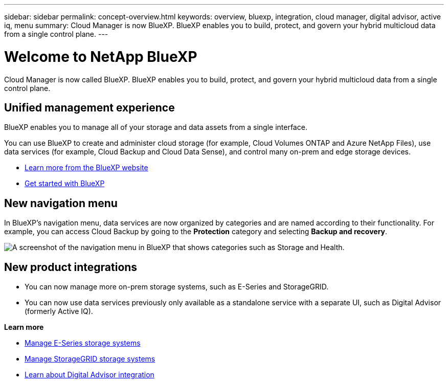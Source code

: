 ---
sidebar: sidebar
permalink: concept-overview.html
keywords: overview, bluexp, integration, cloud manager, digital advisor, active iq, menu
summary: Cloud Manager is now BlueXP. BlueXP enables you to build, protect, and govern your hybrid multicloud data from a single control plane.
---

= Welcome to NetApp BlueXP
:hardbreaks:
:nofooter:
:icons: font
:linkattrs:
:imagesdir: ./media/

[.lead]
Cloud Manager is now called BlueXP. BlueXP enables you to build, protect, and govern your hybrid multicloud data from a single control plane.

== Unified management experience

BlueXP enables you to manage all of your storage and data assets from a single interface. 

You can use BlueXP to create and administer cloud storage (for example, Cloud Volumes ONTAP and Azure NetApp Files), use data services (for example, Cloud Backup and Cloud Data Sense), and control many on-prem and edge storage devices.

* https://cloud.netapp.com[Learn more from the BlueXP website^]
* https://docs.netapp.com/us-en/cloud-manager-setup-admin/index.html[Get started with BlueXP^] 

== New navigation menu

In BlueXP's navigation menu, data services are now organized by categories and are named according to their functionality. For example, you can access Cloud Backup by going to the *Protection* category and selecting *Backup and recovery*.

image:screenshot-navigation-menu.png[A screenshot of the navigation menu in BlueXP that shows categories such as Storage and Health.]

== New product integrations

* You can now manage more on-prem storage systems, such as E-Series and StorageGRID. 
* You can now use data services previously only available as a standalone service with a separate UI, such as Digital Advisor (formerly Active IQ).

*Learn more*

* https://docs.netapp.com/us-en/cloud-manager-e-series/index.html[Manage E-Series storage systems^]
* https://docs.netapp.com/us-en/cloud-manager-storagegrid/index.html[Manage StorageGRID storage systems^]
* https://docs.netapp.com/us-en/active-iq/digital-advisor-integration-with-bluexp.html[Learn about Digital Advisor integration^]